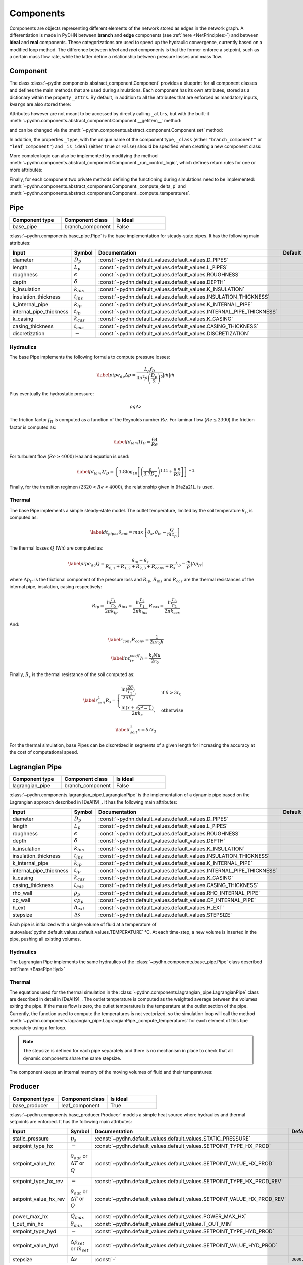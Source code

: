 Components
=================


Components are objects representing different elements of the network stored as edges in the network graph. A differentiation is made in PyDHN between **branch** and **edge** components (see :ref:`here <NetPrinciples>`) and between **ideal** and **real** components. These categorizations are used to speed up the hydraulic convergence, currently based on a modified loop method. The difference between *ideal* and *real* components is that the former enforce a setpoint, such as a certain mass flow rate, while the latter define a relationship between pressure losses and mass flow.

Component
----------

The class :class:`~pydhn.components.abstract_component.Component` provides a blueprint for all component classes and defines the main methods that are used during simulations. Each component has its own attributes, stored as a dictionary within the property ``_attrs``. By default, in addition to all the attributes that are enforced as mandatory inputs, ``kwargs`` are also stored there:

.. doctest::

    >>> from pydhn.components import Component
    >>> comp = Component(test_attr=5)
    >>> print(comp._attrs['test_attr'])
    5

Attributes however are not meant to be accessed by directly calling ``_attrs``, but with the built-it :meth:`~pydhn.components.abstract_component.Component.__getitem__` method:

.. doctest::

    >>> from pydhn.components import Component
    >>> comp = Component(test_attr=5)
    >>> print(comp['test_attr'])
    5

and can be changed via the :meth:`~pydhn.components.abstract_component.Component.set` method:

.. doctest::

    >>> from pydhn.components import Component
    >>> comp = Component(test_attr=5)
    >>> comp.set('test_attr', 10)
    >>> print(comp['test_attr'])
    10

In addition, the properties ``_type``, with the unique name of the component type, ``_class`` (either ``"branch_component"`` or ``"leaf_component"``) and ``_is_ideal`` (either ``True`` or ``False``) should be specified when creating a new component class:

.. doctest::

    >>> from pydhn.components import Component
    >>> # Create custom class
    >>> class MyComp(Component):
    ...     def __init__(self, **kwargs):
    ...         super(MyComp, self).__init__()
    ...         # Component class and type
    ...         self._class = "branch_component"
    ...         self._type = "my_custom_component"
    ...         self._is_ideal = True
    ...         # Add new inputs
    ...         self._attrs.update(kwargs)
    ...
    >>> # Instantiate a MyComp object
    >>> my_comp = MyComp()
    >>> # Print component_type
    >>> print(my_comp['component_type'])
    my_custom_component
    >>> # Print component_class
    >>> print(my_comp['component_class'])
    branch_component
    >>> # Print is_ideal
    >>> print(my_comp['is_ideal'])
    True


More complex logic can also be implemented by modifying the method :meth:`~pydhn.components.abstract_component.Component._run_control_logic`, which defines return rules for one or more attributes:

.. doctest::

    >>> from pydhn.components import Component
    >>>
    >>> # Create custom class
    >>> class MyComp(Component):
    ...     def __init__(self, test_value, **kwargs):
    ...         super(MyComp, self).__init__()
    ...         # Component class and type
    ...         self._class = "branch_component"
    ...         self._type = "my_custom_component"
    ...         self._is_ideal = True
    ...         # Add new inputs
    ...         input_dict = {
    ...            "test_value": test_value
    ...         }
    ...         self._attrs.update(input_dict)
    ...         self._attrs.update(kwargs)
    ...
    ...     # Implement the _run_control_logic method
    ...     def _run_control_logic(self, key):
    ...         if key == "test_value":
    ...             return self._attrs["test_value"]**2
    ...         return None
    ...
    >>> # Instantiate a MyComp object
    >>> my_comp = MyComp(test_value=5)
    >>> # Print test_value
    >>> print(my_comp._run_control_logic('test_value'))
    25
    >>> # Check that the original value was not modified
    >>> print(my_comp._attrs['test_value'])
    5


Finally, for each component two private methods defining the functioning during simulations need to be implemented: :meth:`~pydhn.components.abstract_component.Component._compute_delta_p` and :meth:`~pydhn.components.abstract_component.Component._compute_temperatures`.




Pipe
------

.. list-table::
   :widths: 25 25 25
   :header-rows: 1

   * - Component type
     - Component class
     - Is ideal
   * - base_pipe
     - branch_component
     - False

:class:`~pydhn.components.base_pipe.Pipe` is the base implementation for steady-state pipes. It has the following main attributes:

.. list-table::
    :widths: 20 20 20 20 20
    :header-rows: 1

    * - Input
      - Symbol
      - Documentation
      - Default
      - Unit
    * - diameter
      - :math:`D_p`
      - :const:`~pydhn.default_values.default_values.D_PIPES`
      - .. autovalue:: pydhn.default_values.default_values.D_PIPES
      - :math:`m`
    * - length
      - :math:`L_p`
      - :const:`~pydhn.default_values.default_values.L_PIPES`
      - .. autovalue:: pydhn.default_values.default_values.L_PIPES
      - :math:`m`
    * - roughness
      - :math:`\epsilon`
      - :const:`~pydhn.default_values.default_values.ROUGHNESS`
      - .. autovalue:: pydhn.default_values.default_values.ROUGHNESS
      - :math:`mm`
    * - depth
      - :math:`\delta`
      - :const:`~pydhn.default_values.default_values.DEPTH`
      - .. autovalue:: pydhn.default_values.default_values.DEPTH
      - :math:`m`
    * - k_insulation
      - :math:`k_{ins}`
      - :const:`~pydhn.default_values.default_values.K_INSULATION`
      - .. autovalue:: pydhn.default_values.default_values.K_INSULATION
      - :math:`W/(m·K)`
    * - insulation_thickness
      - :math:`t_{ins}`
      - :const:`~pydhn.default_values.default_values.INSULATION_THICKNESS`
      - .. autovalue:: pydhn.default_values.default_values.INSULATION_THICKNESS
      - :math:`m`
    * - k_internal_pipe
      - :math:`k_{ip}`
      - :const:`~pydhn.default_values.default_values.K_INTERNAL_PIPE`
      - .. autovalue:: pydhn.default_values.default_values.K_INTERNAL_PIPE
      - :math:`W/(m·K)`
    * - internal_pipe_thickness
      - :math:`t_{ip}`
      - :const:`~pydhn.default_values.default_values.INTERNAL_PIPE_THICKNESS`
      - .. autovalue:: pydhn.default_values.default_values.INTERNAL_PIPE_THICKNESS
      - :math:`m`
    * - k_casing
      - :math:`k_{cas}`
      - :const:`~pydhn.default_values.default_values.K_CASING`
      - .. autovalue:: pydhn.default_values.default_values.K_CASING
      - :math:`W/(m·K)`
    * - casing_thickness
      - :math:`t_{cas}`
      - :const:`~pydhn.default_values.default_values.CASING_THICKNESS`
      - .. autovalue:: pydhn.default_values.default_values.CASING_THICKNESS
      - :math:`m`
    * - discretization
      - :math:`-`
      - :const:`~pydhn.default_values.default_values.DISCRETIZATION`
      - .. autovalue:: pydhn.default_values.default_values.DISCRETIZATION
      - :math:`m`

.. _BasePipeHyd:

Hydraulics
""""""""""""

The base Pipe implements the following formula to compute pressure losses:

.. math::

    \begin{equation}\label{pipe_dp}
    \Delta p = \frac{L_p f_D}{4 \pi^2 \rho \left( \frac{D_p}{2} \right) ^5}  \lvert\dot m\lvert\dot m
    \end{equation}

Plus eventually the hydrostatic pressure:

.. math::

    \rho g \Delta z

The friction factor :math:`f_D` is computed as a function of the Reynolds number :math:`Re`. For laminar flow (:math:`Re \leq 2300`) the friction factor is computed as:

.. math::

    \begin{equation}\label{fd_lam1}
    f_D = \frac{64}{Re}
    \end{equation}

For turbulent flow (:math:`Re \geq 4000`) Haaland equation is used:

.. math::

    \begin{equation}\label{fd_lam2}
    f_D = \left\{ 1.8\log_{10} \left[ \left( \frac{\epsilon}{3.7 D_p} \right)^{1.11} + \frac{6.9}{Re}\right]\right\}^{-2}
    \end{equation}

Finally, for the transition regimen (:math:`2320 < Re < 4000`), the relationship given in [HaZa21]_ is used.


.. _BasePipeTher:

Thermal
""""""""""""

The base Pipe implements a simple steady-state model. The outlet temperature, limited by the soil temperature :math:`\theta_{s}`, is computed as:

.. math::

	\begin{equation}\label{dt_pipes}
	\theta_{out} = max\left\{ \theta _{s}, \theta_{in} - \frac{Q}{\dot m c_p} \right\}
	\end{equation}

The thermal losses :math:`Q` (Wh) are computed as:

.. math::

	\begin{equation}\label{pipe_dq}
	Q = \frac{\theta _{in} - \theta _{s}}{R_{0,1} + R_{1,2} + R_{2,3} + R_{conv} + R_{s}} L_p - \frac{\dot m}{\rho} \lvert \Delta p _{fr} \lvert
	\end{equation}

where :math:`\Delta p _{fr}` is the frictional component of the pressure loss and :math:`R_{ip}`, :math:`R_{ins}` and :math:`R_{cas}` are the thermal resistances of the internal pipe, insulation, casing respectively:

.. math::

	\begin{align*}
	R_{ip} = \frac{\ln{\frac{r_{1}}{r_{0}}}}{2 \pi k_{ip}}
	&&
	R_{ins} = \frac{\ln{\frac{r_{2}}{r_{1}}}}{2 \pi k_{ins}}
	&&
	R_{cas} = \frac{\ln{\frac{r_{3}}{r_{2}}}}{2 \pi k_{cas}}
	\end{align*}

And:

.. math::

	\begin{equation}\label{r_conv}
	R_{conv} = \frac{1}{2 \pi r_0 h}
	\end{equation}

.. math::

	\begin{equation}\label{int_tr_coeff}
	h = \frac{ k_{f} Nu}{2 r_0 }
	\end{equation}


Finally, :math:`R_{s}` is the thermal resistance of the soil computed as:

.. math::

	\begin{equation}\label{r_soil_1}
	R_{s} =
		\begin{cases}
			\frac{\ln(\frac{2\delta}{r_3})}{2 \pi k _s},& \text{if } \delta > 3r_0\\
			\frac{\ln(x + \sqrt{x ^2 -1})}{2 \pi k _s},              & \text{otherwise}
		\end{cases}
	\end{equation}

.. math::
	\begin{equation}\label{r_soil_2}
		x = \delta/r_3
	\end{equation}

For the thermal simulation, base Pipes can be discretized in segments of a given length for increasing the accuracy at the cost of computational speed.



Lagrangian Pipe
----------------

.. list-table::
   :widths: 25 25 25
   :header-rows: 1

   * - Component type
     - Component class
     - Is ideal
   * - lagrangian_pipe
     - branch_component
     - False

:class:`~pydhn.components.lagrangian_pipe.LagrangianPipe` is the implementation of a dynamic pipe based on the Lagrangian approach described in [DeAl19]_. It has the following main attributes:

.. list-table::
    :widths: 20 20 20 20 20
    :header-rows: 1

    * - Input
      - Symbol
      - Documentation
      - Default
      - Unit
    * - diameter
      - :math:`D_p`
      - :const:`~pydhn.default_values.default_values.D_PIPES`
      - .. autovalue:: pydhn.default_values.default_values.D_PIPES
      - :math:`m`
    * - length
      - :math:`L_p`
      - :const:`~pydhn.default_values.default_values.L_PIPES`
      - .. autovalue:: pydhn.default_values.default_values.L_PIPES
      - :math:`m`
    * - roughness
      - :math:`\epsilon`
      - :const:`~pydhn.default_values.default_values.ROUGHNESS`
      - .. autovalue:: pydhn.default_values.default_values.ROUGHNESS
      - :math:`mm`
    * - depth
      - :math:`\delta`
      - :const:`~pydhn.default_values.default_values.DEPTH`
      - .. autovalue:: pydhn.default_values.default_values.DEPTH
      - :math:`m`
    * - k_insulation
      - :math:`k_{ins}`
      - :const:`~pydhn.default_values.default_values.K_INSULATION`
      - .. autovalue:: pydhn.default_values.default_values.K_INSULATION
      - :math:`W/(m·K)`
    * - insulation_thickness
      - :math:`t_{ins}`
      - :const:`~pydhn.default_values.default_values.INSULATION_THICKNESS`
      - .. autovalue:: pydhn.default_values.default_values.INSULATION_THICKNESS
      - :math:`m`
    * - k_internal_pipe
      - :math:`k_{ip}`
      - :const:`~pydhn.default_values.default_values.K_INTERNAL_PIPE`
      - .. autovalue:: pydhn.default_values.default_values.K_INTERNAL_PIPE
      - :math:`W/(m·K)`
    * - internal_pipe_thickness
      - :math:`t_{ip}`
      - :const:`~pydhn.default_values.default_values.INTERNAL_PIPE_THICKNESS`
      - .. autovalue:: pydhn.default_values.default_values.INTERNAL_PIPE_THICKNESS
      - :math:`m`
    * - k_casing
      - :math:`k_{cas}`
      - :const:`~pydhn.default_values.default_values.K_CASING`
      - .. autovalue:: pydhn.default_values.default_values.K_CASING
      - :math:`W/(m·K)`
    * - casing_thickness
      - :math:`t_{cas}`
      - :const:`~pydhn.default_values.default_values.CASING_THICKNESS`
      - .. autovalue:: pydhn.default_values.default_values.CASING_THICKNESS
      - :math:`m`
    * - rho_wall
      - :math:`\rho_p`
      - :const:`~pydhn.default_values.default_values.RHO_INTERNAL_PIPE`
      - .. autovalue:: pydhn.default_values.default_values.RHO_INTERNAL_PIPE
      - :math:`kg/m^3`
    * - cp_wall
      - :math:`cp_p`
      - :const:`~pydhn.default_values.default_values.CP_INTERNAL_PIPE`
      - .. autovalue:: pydhn.default_values.default_values.CP_INTERNAL_PIPE
      - :math:`J/(kg·K)`
    * - h_ext
      - :math:`h_{ext}`
      - :const:`~pydhn.default_values.default_values.H_EXT`
      - .. autovalue:: pydhn.default_values.default_values.H_EXT
      - :math:`W/(m^2·K)`
    * - stepsize
      - :math:`\Delta s`
      - :const:`~pydhn.default_values.default_values.STEPSIZE`
      - .. autovalue:: pydhn.default_values.default_values.STEPSIZE
      - :math:`s`

Each pipe is initialized with a single volume of fluid at a temperature of :autovalue:`pydhn.default_values.default_values.TEMPERATURE` °C. At each time-step, a new volume is inserted in the pipe, pushing all existing volumes.

Hydraulics
""""""""""""

The Lagrangian Pipe implements the same hydraulics of the :class:`~pydhn.components.base_pipe.Pipe` class described :ref:`here <BasePipeHyd>`


Thermal
""""""""""""

The equations used for the thermal simulation in the :class:`~pydhn.components.lagrangian_pipe.LagrangianPipe` class are described in detail in [DeAl19]_. The outlet temperature is computed as the weighted average between the volumes exiting the pipe. If the mass flow is zero, the outlet temperature is the temperature at the outlet section of the pipe. Currently, the function used to compute the temperatures is not vectorized, so the simulation loop will call the method :meth:`~pydhn.components.lagrangian_pipe.LagrangianPipe._compute_temperatures` for each element of this tipe separately using a for loop.


.. note::
	The stepsize is defined for each pipe separately and there is no mechanism in place to check that all dynamic components share the same stepsize.

The component keeps an internal memory of the moving volumes of fluid and their temperatures:

.. doctest::

	>>> from pydhn.components import LagrangianPipe
	>>> from pydhn import ConstantWater
	>>> from pydhn import Soil
	>>> comp = LagrangianPipe(length=100)
	>>> fluid = ConstantWater()
	>>> soil = Soil()
	>>> # Print list of internal volumes
	>>> print(comp._volumes)
	[0.03268513]
	>>> # Print list of internal temperatures
	>>> print(comp._temperatures)
	[50.]
	>>> # Set a mass flow of 1 kg/s
	>>> comp.set("mass_flow", 1.)
	>>> # Simulate one time-step with inlet temperature of 45°C
	>>> _ = comp._compute_temperatures(fluid=fluid, soil=soil, t_in=45)
	>>> # Print list of internal volumes
	>>> print(comp._volumes)
	[0.00505051 0.02763462]
	>>> # Print list of internal temperatures
	>>> print(comp._temperatures)
	[45.        49.9998273]


Producer
-----------------

.. list-table::
   :widths: 25 25 25
   :header-rows: 1

   * - Component type
     - Component class
     - Is ideal
   * - base_producer
     - leaf_component
     - True

:class:`~pydhn.components.base_producer.Producer` models a simple heat source where hydraulics and thermal setpoints are enforced. It has the following main attributes:

.. list-table::
    :widths: 20 20 20 20 20
    :header-rows: 1

    * - Input
      - Symbol
      - Documentation
      - Default
      - Unit
    * - static_pressure
      - :math:`p_s`
      - :const:`~pydhn.default_values.default_values.STATIC_PRESSURE`
      - .. autovalue:: pydhn.default_values.default_values.STATIC_PRESSURE
      - :math:`Pa`
    * - setpoint_type_hx
      - :math:`-`
      - :const:`~pydhn.default_values.default_values.SETPOINT_TYPE_HX_PROD`
      - .. autovalue:: pydhn.default_values.default_values.SETPOINT_TYPE_HX_PROD
      - :math:`-`
    * - setpoint_value_hx
      - :math:`\theta_{out}` or :math:`\Delta T` or :math:`Q`
      - :const:`~pydhn.default_values.default_values.SETPOINT_VALUE_HX_PROD`
      - .. autovalue:: pydhn.default_values.default_values.SETPOINT_VALUE_HX_PROD
      - :math:`°C` or :math:`K` or :math:`Wh`
    * - setpoint_type_hx_rev
      - :math:`-`
      - :const:`~pydhn.default_values.default_values.SETPOINT_TYPE_HX_PROD_REV`
      - .. autovalue:: pydhn.default_values.default_values.SETPOINT_TYPE_HX_PROD_REV
      - :math:`-`
    * - setpoint_value_hx_rev
      - :math:`\theta_{out}` or :math:`\Delta T` or :math:`Q`
      - :const:`~pydhn.default_values.default_values.SETPOINT_VALUE_HX_PROD_REV`
      - .. autovalue:: pydhn.default_values.default_values.SETPOINT_VALUE_HX_PROD_REV
      - :math:`°C` or :math:`K` or :math:`Wh`
    * - power_max_hx
      - :math:`\dot Q_{max}`
      - :const:`~pydhn.default_values.default_values.POWER_MAX_HX`
      - .. autovalue:: pydhn.default_values.default_values.POWER_MAX_HX
      - :math:`W`
    * - t_out_min_hx
      - :math:`\theta_{min}`
      - :const:`~pydhn.default_values.default_values.T_OUT_MIN`
      - .. autovalue:: pydhn.default_values.default_values.T_OUT_MIN
      - :math:`°C`
    * - setpoint_type_hyd
      - :math:`-`
      - :const:`~pydhn.default_values.default_values.SETPOINT_TYPE_HYD_PROD`
      - .. autovalue:: pydhn.default_values.default_values.SETPOINT_TYPE_HYD_PROD
      - :math:`-`
    * - setpoint_value_hyd
      - :math:`\Delta p_{set}` or :math:`\dot m_{set}`
      - :const:`~pydhn.default_values.default_values.SETPOINT_VALUE_HYD_PROD`
      - .. autovalue:: pydhn.default_values.default_values.SETPOINT_VALUE_HYD_PROD
      - :math:`Pa` or :math:`kg/s`
    * - stepsize
      - :math:`\Delta s`
      - :const:`-`
      - ``3600.0``
      - :math:`s`

Commonly, one producer is used as the “main” component, enforcing a differential pressure to the network (using a ``'pressure'`` setpoint), while the other producers, if present, have an imposed mass flow.

.. _BaseProdHyd:

Hydraulics
""""""""""""

The base producer has two modes of operations: either the mass flow :math:`\dot m` (kg/s) or pressure difference :math:`\Delta p` (Pa) can be imposed. This is done by setting the relevant :attr:`setpoint_type_hyd`, respectively ``'mass_flow'`` or ``'pressure'``.

.. note::
	A negative pressure difference indicates a pressure lift along the positive direction of the edge.

.. doctest::

	>>> from pydhn.components import Producer
	>>> from pydhn import ConstantWater
	>>> comp = Producer(setpoint_type_hyd='pressure', setpoint_value_hyd=-50000)
	>>> fluid = ConstantWater()
	>>> delta_p, mdot = comp._compute_delta_p(fluid)
	>>> print(delta_p)
	-50000

.. _BaseProdTher:

Thermal
""""""""""""

The base producer can enforce three different types of setpoints for the thermal simulation depending on the value given to :attr:`setpoint_type_hx` the outlet temperature ``'t_out'``, the injected energy ``'delta_q'`` or the temperature difference ``'delta_t'``. The value of the chosen setpoint is then given by :attr:`setpoint_value_hx`. Regardless of the setpoint type, a limitation can be further imposed by limiting the outlet temperature - specifying a value for :attr:`t_out_min_hx` - or the maximum power - specifying a value for :attr:`power_max_hx`.

.. warning::
    :attr:`power_max_hx` comes from an old version of PyDHN where time-steps were assumed to be hourly. What it is actually limiting is the **energy** and not the power of the heat source, according to the formula:

		.. math::

			\begin{equation}\label{dt_prod}
			\theta_{out} = min\left\{ \theta _{set}, \frac{ Q_{max}}{\dot m c_p} + \theta_{in}\right\}
			\end{equation}

    This behaviour has changed in the current `main` branch and is only present in versions `<=0.1.3.`.



.. note::
	While the base producer allows different types of setpoints, it is advisable to use at least one ``'t_out'``, as in most cases the solver might not converge in the absence of a fixed nodal temperature in the network.


:attr:`setpoint_type_hx_rev` and :attr:`setpoint_value_hx_rev` are used to specify what should happen in case of reverse flow (IE: negative mass flow). The values and usage are the same as the :attr:`setpoint_type_hx` and :attr:`setpoint_value_hx`.

.. doctest::

	>>> from pydhn.components import Producer
	>>> from pydhn import ConstantWater
	>>> from pydhn import Soil
	>>> comp = Producer(setpoint_type_hx='t_out', setpoint_value_hx=70,
	...                 setpoint_type_hx_rev='delta_t', setpoint_value_hx_rev=0.)
	>>> fluid = ConstantWater()
	>>> soil = Soil()
	>>> # Set a mass flow of 10 kg/s
	>>> comp.set("mass_flow", 10)
	>>> # Simulate one time-step with inlet temperature of 45°C
	>>> t_out = comp._compute_temperatures(fluid=fluid, soil=soil, t_in=45)[1]
	>>> # Print the outlet temperature
	>>> print(t_out)
	70.0
	>>> # Set a mass flow of -1 kg/s
	>>> comp.set("mass_flow", -1)
	>>> # Simulate one time-step with inlet temperature of 45°C
	>>> t_out = comp._compute_temperatures(fluid=fluid, soil=soil, t_in=45)[1]
	>>> # Print the outlet temperature
	>>> print(t_out)
	45.0

Consumer
-----------------

.. list-table::
   :widths: 25 25 25
   :header-rows: 1

   * - Component type
     - Component class
     - Is ideal
   * - base_consumer
     - leaf_component
     - True

:class:`~pydhn.components.base_consumer.Consumer` models a simple consumer where hydraulics and thermal setpoints are enforced. It has the following main attributes:

.. list-table::
    :widths: 20 20 20 20 20
    :header-rows: 1

    * - Input
      - Symbol
      - Documentation
      - Default
      - Unit
    * - setpoint_type_hx
      - :math:`-`
      - :const:`~pydhn.default_values.default_values.SETPOINT_TYPE_HX_PROD`
      - .. autovalue:: pydhn.default_values.default_values.SETPOINT_TYPE_HX_PROD
      - :math:`-`
    * - setpoint_value_hx
      - :math:`\theta_{out}` or :math:`\Delta T` or :math:`Q`
      - :const:`~pydhn.default_values.default_values.SETPOINT_VALUE_HX_PROD`
      - .. autovalue:: pydhn.default_values.default_values.SETPOINT_VALUE_HX_PROD
      - :math:`°C` or :math:`K` or :math:`Wh`
    * - setpoint_type_hx_rev
      - :math:`-`
      - :const:`~pydhn.default_values.default_values.SETPOINT_TYPE_HX_PROD_REV`
      - .. autovalue:: pydhn.default_values.default_values.SETPOINT_TYPE_HX_PROD_REV
      - :math:`-`
    * - setpoint_value_hx_rev
      - :math:`\theta_{out}` or :math:`\Delta T` or :math:`Q`
      - :const:`~pydhn.default_values.default_values.SETPOINT_VALUE_HX_PROD_REV`
      - .. autovalue:: pydhn.default_values.default_values.SETPOINT_VALUE_HX_PROD_REV
      - :math:`°C` or :math:`K` or :math:`Wh`
    * - power_max_hx
      - :math:`\dot Q_{max}`
      - :const:`~pydhn.default_values.default_values.POWER_MAX_HX`
      - .. autovalue:: pydhn.default_values.default_values.POWER_MAX_HX
      - :math:`W`
    * - t_out_min_hx
      - :math:`\theta_{min}`
      - :const:`~pydhn.default_values.default_values.T_OUT_MIN`
      - .. autovalue:: pydhn.default_values.default_values.T_OUT_MIN
      - :math:`°C`
    * - setpoint_type_hyd
      - :math:`-`
      - :const:`~pydhn.default_values.default_values.SETPOINT_TYPE_HYD_PROD`
      - .. autovalue:: pydhn.default_values.default_values.SETPOINT_TYPE_HYD_PROD
      - :math:`-`
    * - setpoint_value_hyd
      - :math:`\Delta p_{set}` or :math:`\dot m_{set}`
      - :const:`~pydhn.default_values.default_values.SETPOINT_VALUE_HYD_PROD`
      - .. autovalue:: pydhn.default_values.default_values.SETPOINT_VALUE_HYD_PROD
      - :math:`Pa` or :math:`kg/s`
    * - control_type
      - :math:`-`
      - :const:`~pydhn.default_values.default_values.CONTROL_TYPE_CONS`
      - .. autovalue:: pydhn.default_values.default_values.CONTROL_TYPE_CONS
      - :math:`-`
    * - design_delta_t
      - :math:`\Delta T_{des}`
      - :const:`~pydhn.default_values.default_values.DT_DESIGN`
      - .. autovalue:: pydhn.default_values.default_values.DT_DESIGN
      - :math:`K`
    * - heat_demand
      - :math:`Q_{dem}`
      - :const:`~pydhn.default_values.default_values.HEAT_DEMAND`
      - .. autovalue:: pydhn.default_values.default_values.HEAT_DEMAND
      - :math:`Wh`
    * - stepsize
      - :math:`\Delta s`
      - :const:`-`
      - ``3600.0``
      - :math:`s`

Hydraulics
""""""""""""

The base consumer has two possible control types that can be selected by setting the argument :attr:`control_type` as either ``'mass_flow'`` or ``'energy'``. The former behaves exactly like the hydraulic implementation of :class:`~pydhn.components.base_producer.Producer` class described :ref:`here <BaseProdHyd>`.

.. warning::
	Note that selecting ``'mass_flow'`` as :attr:`control_type` also allows to use the differential pressure as setpoint. Furthermore, it requires to se the additional attribute :attr:`setpoint_type_hyd`, that can again be ``'mass_flow'``.	This is indeed confusing and will be changed in a future version.

The control type ``'energy'`` imposes again a mass flow setpoint, with the difference that the value is computed from the :attr:`heat_demand` and :attr:`design_delta_t` values as:

.. math::

    \begin{equation}\label{mdot_from_qdem}
	\dot m_{set} = -\frac{Q _{dem} }{c_{p} \Delta T_{des}}
	\end{equation}

.. note::
	Note that the signs of :math:`Q _{dem}` and :math:`\Delta T_{des}` have to generally be opposite: the demand is normally positive, as it is the energy requested, while the temperature difference is negative, as it represent the (expected) difference between the outlet and inlet temperature of the heat exchanger.

.. doctest::

	>>> from pydhn.components import Consumer
	>>> from pydhn import ConstantWater
	>>> comp = Consumer(control_type='energy', heat_demand=5000.,
	...                 design_delta_t=-30.)
	>>> # Check the hydraulic setpoint value
	>>> comp['setpoint_value_hyd'] # it should be 5000/(30*4182) = 0.03985
	0.03985333970986769


Thermal
""""""""""""

The :class:`~pydhn.components.base_consumer.Consumer` class implements the same method for :meth:`~pydhn.components.base_consumer.Consumer._compute_temperatures`  of the :class:`~pydhn.components.base_producer.Producer` class described :ref:`here <BaseProdTher>`. Commonly, the consumers are given :attr:`setpoint_type_hx` as either ``delta_t`` or ``delta_q``.

.. note::
	:class:`~pydhn.components.base_consumer.Consumer` has the additional argument :attr:`heat_demand`, but this is only used to compute the mass flow setpoint in case :attr:`control_type` is set to ``'energy'``: it has no influence on the thermal simulation.

Branch Valve
-----------------

.. list-table::
   :widths: 25 25 25
   :header-rows: 1

   * - Component type
     - Component class
     - Is ideal
   * - base_branch_valve
     - branch_component
     - False

:class:`~pydhn.components.base_branch_valve.BranchValve` implements a valve controlled by the flow coefficient :math:`K_v`. The model assumes no temperature changes in the fluid across the valve. It has the following main attributes:

.. list-table::
    :widths: 20 20 20 20 20
    :header-rows: 1

    * - Input
      - Symbol
      - Documentation
      - Default
      - Unit
    * - kv
      - :math:`K_v`
      - :const:`~pydhn.default_values.default_values.KV`
      - .. autovalue:: pydhn.default_values.default_values.KV
      - :math:`m^3/h`

Hydraulics
""""""""""""

The base valve implementation computes the pressure loss according to the following formula:


.. math::

    \begin{equation}\label{kv_valve}
    \Delta p = \frac{1.296\cdot10^9}{\rho K_v^2} |\dot m| \dot m
    \end{equation}

Thermal
""""""""""""

The base valve does not introduce any heat loss, and the outlet temperature is equal to the inlet temperature.


Branch Pump
-----------------

.. list-table::
   :widths: 25 25 25
   :header-rows: 1

   * - Component type
     - Component class
     - Is ideal
   * - branch_pump
     - branch_component
     - True

:class:`~pydhn.components.branch_pump.BranchPump` implements a branch pump imposing a certain :math:`\Delta p`. The model assumes no temperature changes in the fluid across the pump. It has the following main attributes:

.. list-table::
    :widths: 20 20 20 20 20
    :header-rows: 1

    * - Input
      - Symbol
      - Documentation
      - Default
      - Unit
    * - setpoint_value_hyd
      - :math:`\Delta p`
      - :const:`-`
      - ``0.0``
      - :math:`Pa`

Hydraulics
""""""""""""

The base pump imposes the :math:`\Delta p` value specified by the attribute :attr:`setpoint_type_hyd` regardless of the mass flow.


Thermal
""""""""""""

The branch pump does not introduce any heat loss, and the outlet temperature is equal to the inlet temperature.


Bypass Pipe
-----------------

.. list-table::
   :widths: 25 25 25
   :header-rows: 1

   * - Component type
     - Component class
     - Is ideal
   * - base_bypass_pipe
     - leaf_component
     - False

:class:`~pydhn.components.base_bypass_pipe.BypassPipe` is the implementation of :class:`~pydhn.components.base_pipe.Pipe` as a leaf component. It has the following main attributes:

.. list-table::
    :widths: 20 20 20 20 20
    :header-rows: 1

    * - Input
      - Symbol
      - Documentation
      - Default
      - Unit
    * - diameter
      - :math:`D_p`
      - :const:`~pydhn.default_values.default_values.D_BYPASS`
      - .. autovalue:: pydhn.default_values.default_values.D_BYPASS
      - :math:`m`
    * - length
      - :math:`L_p`
      - :const:`~pydhn.default_values.default_values.L_BYPASS_PIPES`
      - .. autovalue:: pydhn.default_values.default_values.L_BYPASS_PIPES
      - :math:`m`
    * - roughness
      - :math:`\epsilon`
      - :const:`~pydhn.default_values.default_values.ROUGHNESS`
      - .. autovalue:: pydhn.default_values.default_values.ROUGHNESS
      - :math:`mm`
    * - depth
      - :math:`\delta`
      - :const:`~pydhn.default_values.default_values.DEPTH`
      - .. autovalue:: pydhn.default_values.default_values.DEPTH
      - :math:`m`
    * - k_insulation
      - :math:`k_{ins}`
      - :const:`~pydhn.default_values.default_values.K_INSULATION`
      - .. autovalue:: pydhn.default_values.default_values.K_INSULATION
      - :math:`W/(m·K)`
    * - insulation_thickness
      - :math:`t_{ins}`
      - :const:`~pydhn.default_values.default_values.BYPASS_INSULATION_THICKNESS`
      - .. autovalue:: pydhn.default_values.default_values.BYPASS_INSULATION_THICKNESS
      - :math:`m`
    * - k_internal_pipe
      - :math:`k_{ip}`
      - :const:`~pydhn.default_values.default_values.K_INTERNAL_PIPE`
      - .. autovalue:: pydhn.default_values.default_values.K_INTERNAL_PIPE
      - :math:`W/(m·K)`
    * - internal_pipe_thickness
      - :math:`t_{ip}`
      - :const:`~pydhn.default_values.default_values.INTERNAL_BYPASS_THICKNESS`
      - .. autovalue:: pydhn.default_values.default_values.INTERNAL_BYPASS_THICKNESS
      - :math:`m`
    * - k_casing
      - :math:`k_{cas}`
      - :const:`~pydhn.default_values.default_values.K_CASING`
      - .. autovalue:: pydhn.default_values.default_values.K_CASING
      - :math:`W/(m·K)`
    * - casing_thickness
      - :math:`t_{cas}`
      - :const:`~pydhn.default_values.default_values.BYPASS_CASING_THICKNESS`
      - .. autovalue:: pydhn.default_values.default_values.BYPASS_CASING_THICKNESS
      - :math:`m`
    * - discretization
      - :math:`-`
      - :const:`~pydhn.default_values.default_values.DISCRETIZATION`
      - .. autovalue:: pydhn.default_values.default_values.DISCRETIZATION
      - :math:`m`

Hydraulics
""""""""""""

See :ref:`here <BasePipeHyd>`.

Thermal
""""""""""""

See :ref:`here <BasePipeTher>`.
